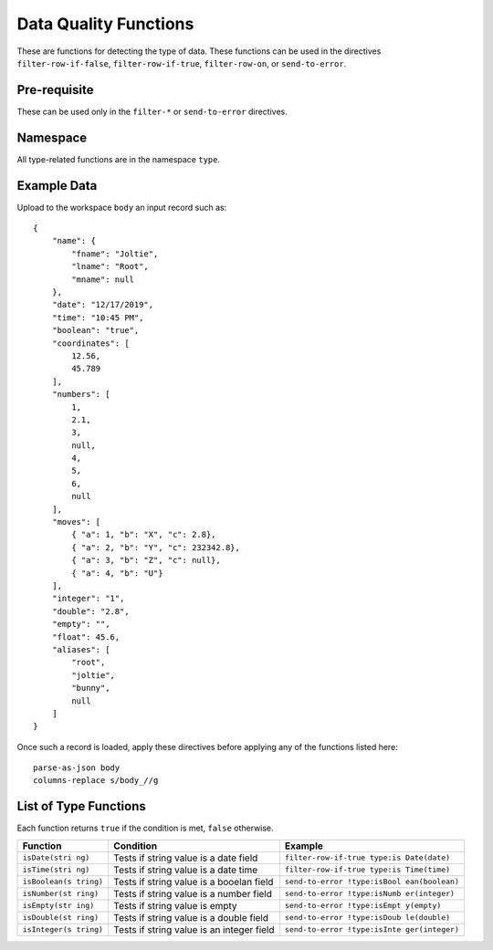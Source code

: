 .. meta::
    :author: Cask Data, Inc.
    :copyright: Copyright © 2014-2017 Cask Data, Inc.

======================
Data Quality Functions
======================

These are functions for detecting the type of data. These functions can
be used in the directives ``filter-row-if-false``,
``filter-row-if-true``, ``filter-row-on``, or ``send-to-error``.

Pre-requisite
-------------

These can be used only in the ``filter-*`` or ``send-to-error``
directives.

Namespace
---------

All type-related functions are in the namespace ``type``.

Example Data
------------

Upload to the workspace ``body`` an input record such as:

::

    {
        "name": {
            "fname": "Joltie",
            "lname": "Root",
            "mname": null
        },
        "date": "12/17/2019",
        "time": "10:45 PM",
        "boolean": "true",
        "coordinates": [
            12.56,
            45.789
        ],
        "numbers": [
            1,
            2.1,
            3,
            null,
            4,
            5,
            6,
            null
        ],
        "moves": [
            { "a": 1, "b": "X", "c": 2.8},
            { "a": 2, "b": "Y", "c": 232342.8},
            { "a": 3, "b": "Z", "c": null},
            { "a": 4, "b": "U"}
        ],
        "integer": "1",
        "double": "2.8",
        "empty": "",
        "float": 45.6,
        "aliases": [
            "root",
            "joltie",
            "bunny",
            null
        ]
    }

Once such a record is loaded, apply these directives before applying any
of the functions listed here:

::

      parse-as-json body
      columns-replace s/body_//g

List of Type Functions
----------------------

Each function returns ``true`` if the condition is met, ``false``
otherwise.

+---------------+-------------------------------+------------------------------+
| Function      | Condition                     | Example                      |
+===============+===============================+==============================+
| ``isDate(stri | Tests if string value is a    | ``filter-row-if-true type:is |
| ng)``         | date field                    | Date(date)``                 |
+---------------+-------------------------------+------------------------------+
| ``isTime(stri | Tests if string value is a    | ``filter-row-if-true type:is |
| ng)``         | date time                     | Time(time)``                 |
+---------------+-------------------------------+------------------------------+
| ``isBoolean(s | Tests if string value is a    | ``send-to-error !type:isBool |
| tring)``      | booelan field                 | ean(boolean)``               |
+---------------+-------------------------------+------------------------------+
| ``isNumber(st | Tests if string value is a    | ``send-to-error !type:isNumb |
| ring)``       | number field                  | er(integer)``                |
+---------------+-------------------------------+------------------------------+
| ``isEmpty(str | Tests if string value is      | ``send-to-error !type:isEmpt |
| ing)``        | empty                         | y(empty)``                   |
+---------------+-------------------------------+------------------------------+
| ``isDouble(st | Tests if string value is a    | ``send-to-error !type:isDoub |
| ring)``       | double field                  | le(double)``                 |
+---------------+-------------------------------+------------------------------+
| ``isInteger(s | Tests if string value is an   | ``send-to-error !type:isInte |
| tring)``      | integer field                 | ger(integer)``               |
+---------------+-------------------------------+------------------------------+
